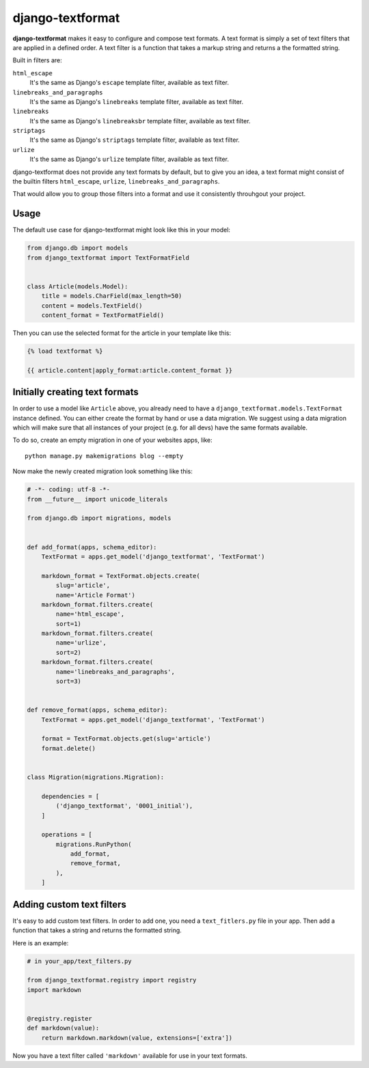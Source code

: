 django-textformat
=================

**django-textformat** makes it easy to configure and compose text formats.
A text format is simply a set of text filters that are applied in a defined
order. A text filter is a function that takes a markup string and returns a the
formatted string.

Built in filters are:

``html_escape``
    It's the same as Django's ``escape`` template filter, available as text
    filter.

``linebreaks_and_paragraphs``
    It's the same as Django's ``linebreaks`` template filter, available as text
    filter.

``linebreaks``
    It's the same as Django's ``linebreaksbr`` template filter, available as text
    filter.

``striptags``
    It's the same as Django's ``striptags`` template filter, available as text
    filter.

``urlize``
    It's the same as Django's ``urlize`` template filter, available as text
    filter.

django-textformat does not provide any text formats by default, but to give you
an idea, a text format might consist of the builtin filters ``html_escape``,
``urlize``, ``linebreaks_and_paragraphs``.

That would allow you to group those filters into a format and use it
consistently throuhgout your project.


Usage
-----

The default use case for django-textformat might look like this in your model:

.. code-block:: python

    from django.db import models
    from django_textformat import TextFormatField


    class Article(models.Model):
        title = models.CharField(max_length=50)
        content = models.TextField()
        content_format = TextFormatField()


Then you can use the selected format for the article in your template like
this:

.. code-block:: django

    {% load textformat %}

    {{ article.content|apply_format:article.content_format }}


Initially creating text formats
-------------------------------

In order to use a model like ``Article`` above, you already need to have a
``django_textformat.models.TextFormat`` instance defined. You can either create
the format by hand or use a data migration. We suggest using a data migration
which will make sure that all instances of your project (e.g. for all devs)
have the same formats available.

To do so, create an empty migration in one of your websites apps, like::

    python manage.py makemigrations blog --empty

Now make the newly created migration look something like this:

.. code-block:: python

    # -*- coding: utf-8 -*-
    from __future__ import unicode_literals

    from django.db import migrations, models


    def add_format(apps, schema_editor):
        TextFormat = apps.get_model('django_textformat', 'TextFormat')

        markdown_format = TextFormat.objects.create(
            slug='article',
            name='Article Format')
        markdown_format.filters.create(
            name='html_escape',
            sort=1)
        markdown_format.filters.create(
            name='urlize',
            sort=2)
        markdown_format.filters.create(
            name='linebreaks_and_paragraphs',
            sort=3)


    def remove_format(apps, schema_editor):
        TextFormat = apps.get_model('django_textformat', 'TextFormat')

        format = TextFormat.objects.get(slug='article')
        format.delete()


    class Migration(migrations.Migration):

        dependencies = [
            ('django_textformat', '0001_initial'),
        ]

        operations = [
            migrations.RunPython(
                add_format,
                remove_format,
            ),
        ]


Adding custom text filters
--------------------------

It's easy to add custom text filters. In order to add one, you need a
``text_fitlers.py`` file in your app. Then add a function that takes a string
and returns the formatted string.

Here is an example:

.. code-block:: python

    # in your_app/text_filters.py

    from django_textformat.registry import registry
    import markdown


    @registry.register
    def markdown(value):
        return markdown.markdown(value, extensions=['extra'])

Now you have a text filter called ``'markdown'`` available for use in your text
formats.
